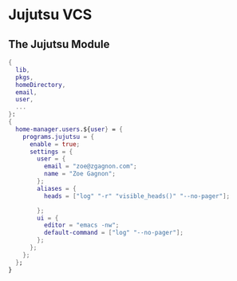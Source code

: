 * Jujutsu VCS

** The Jujutsu Module
#+begin_src nix :tangle jj.nix
{
  lib,
  pkgs,
  homeDirectory,
  email,
  user,
  ...
}:
{
  home-manager.users.${user} = {
    programs.jujutsu = {
      enable = true;
      settings = {
        user = {
          email = "zoe@zgagnon.com";
          name = "Zoe Gagnon";
        };
        aliases = {
          heads = ["log" "-r" "visible_heads()" "--no-pager"];

        };
        ui = {
          editor = "emacs -nw";
          default-command = ["log" "--no-pager"];
        };
      };
    };
  };
}
#+end_src
